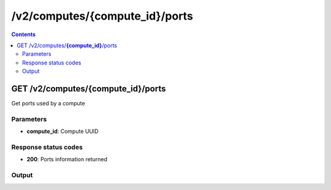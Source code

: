 /v2/computes/{compute_id}/ports
------------------------------------------------------------------------------------------------------------------------------------------

.. contents::

GET /v2/computes/**{compute_id}**/ports
~~~~~~~~~~~~~~~~~~~~~~~~~~~~~~~~~~~~~~~~~~~~~~~~~~~~~~~~~~~~~~~~~~~~~~~~~~~~~~~~~~~~~~~~~~~~~~~~~~~~~~~~~~~~~~~~~~~~~~~~~~~~~~~~~~~~~~~~~~~~~~~~~~~~~~~~~~~~~~
Get ports used by a compute

Parameters
**********
- **compute_id**: Compute UUID

Response status codes
**********************
- **200**: Ports information returned

Output
*******
.. raw:: html

    <table>
    <tr>                 <th>Name</th>                 <th>Mandatory</th>                 <th>Type</th>                 <th>Description</th>                 </tr>
    <tr><td>console_port_range</td>                    <td> </td>                     <td>array</td>                     <td>Console port range</td>                     </tr>
    <tr><td>console_ports</td>                    <td> </td>                     <td>array</td>                     <td>Console ports used by the compute</td>                     </tr>
    <tr><td>udp_port_range</td>                    <td> </td>                     <td>array</td>                     <td>UDP port range</td>                     </tr>
    <tr><td>udp_ports</td>                    <td> </td>                     <td>array</td>                     <td>UDP ports used by the compute</td>                     </tr>
    </table>

